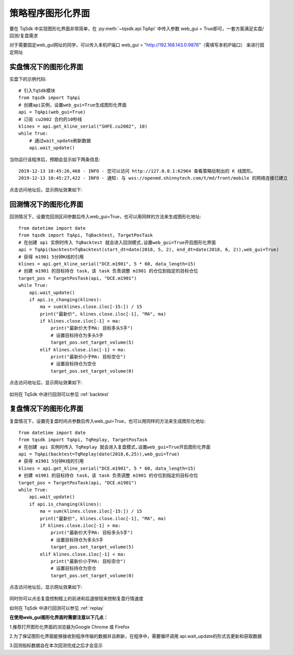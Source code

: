 .. _web_gui:

策略程序图形化界面
====================================================

要在 TqSdk 中实现图形化界面非常简单，在 :py:meth:`~tqsdk.api.TqApi` 中传入参数 web_gui = True即可，一套方案满足实盘/回测/复盘需求

对于需要固定web_gui网址的同学，可以传入本机IP端口 web_gui = "http://192.168.143.0:9876"（需填写本机IP端口） 来进行固定网址

实盘情况下的图形化界面
----------------------------------------------------
实盘下的示例代码::

        # 引入TqSdk模块
        from tqsdk import TqApi
        # 创建api实例，设置web_gui=True生成图形化界面
        api = TqApi(web_gui=True)
        # 订阅 cu2002 合约的10秒线
        klines = api.get_kline_serial("SHFE.cu2002", 10)
        while True:
            # 通过wait_update刷新数据
            api.wait_update()

当你运行该程序后，预期会显示如下两条信息::

        2019-12-13 10:45:26,468 - INFO - 您可以访问 http://127.0.0.1:62964 查看策略绘制出的 K 线图形。
        2019-12-13 10:45:27,422 - INFO - 通知: 与 wss://openmd.shinnytech.com/t/md/front/mobile 的网络连接已建立

点击访问地址后，显示网址效果如下:

.. figure:: ../images/web_gui_klines.png

回测情况下的图形化界面
----------------------------------------------------
回测情况下，设置完回测区间参数后传入web_gui=True，也可以用同样的方法来生成图形化地址::

        from datetime import date
        from tqsdk import TqApi, TqBacktest, TargetPosTask
        # 在创建 api 实例时传入 TqBacktest 就会进入回测模式,设置web_gui=True开启图形化界面
        api = TqApi(backtest=TqBacktest(start_dt=date(2018, 5, 2), end_dt=date(2018, 6, 2)),web_gui=True)
        # 获得 m1901 5分钟K线的引用
        klines = api.get_kline_serial("DCE.m1901", 5 * 60, data_length=15)
        # 创建 m1901 的目标持仓 task，该 task 负责调整 m1901 的仓位到指定的目标仓位
        target_pos = TargetPosTask(api, "DCE.m1901")
        while True:
            api.wait_update()
            if api.is_changing(klines):
                ma = sum(klines.close.iloc[-15:]) / 15
                print("最新价", klines.close.iloc[-1], "MA", ma)
                if klines.close.iloc[-1] > ma:
                    print("最新价大于MA: 目标多头5手")
                    # 设置目标持仓为多头5手
                    target_pos.set_target_volume(5)
                elif klines.close.iloc[-1] < ma:
                    print("最新价小于MA: 目标空仓")
                    # 设置目标持仓为空仓
                    target_pos.set_target_volume(0)

点击访问地址后，显示网址效果如下:

.. figure:: ../images/web_gui_backtest.png

如何在 TqSdk 中进行回测可以参见 :ref:`backtest` 

.. _web_gui_replay:

复盘情况下的图形化界面
----------------------------------------------------
复盘情况下，设置完复盘时间点参数后传入web_gui=True，也可以用同样的方法来生成图形化地址::

        from datetime import date
        from tqsdk import TqApi, TqReplay, TargetPosTask
        # 在创建 api 实例时传入 TqReplay 就会进入复盘模式,设置web_gui=True开启图形化界面
        api = TqApi(backtest=TqReplay(date(2018,6,25)),web_gui=True)
        # 获得 m1901 5分钟K线的引用
        klines = api.get_kline_serial("DCE.m1901", 5 * 60, data_length=15)
        # 创建 m1901 的目标持仓 task，该 task 负责调整 m1901 的仓位到指定的目标仓位
        target_pos = TargetPosTask(api, "DCE.m1901")
        while True:
            api.wait_update()
            if api.is_changing(klines):
                ma = sum(klines.close.iloc[-15:]) / 15
                print("最新价", klines.close.iloc[-1], "MA", ma)
                if klines.close.iloc[-1] > ma:
                    print("最新价大于MA: 目标多头5手")
                    # 设置目标持仓为多头5手
                    target_pos.set_target_volume(5)
                elif klines.close.iloc[-1] < ma:
                    print("最新价小于MA: 目标空仓")
                    # 设置目标持仓为空仓
                    target_pos.set_target_volume(0)

点击访问地址后，显示网址效果如下:

.. figure:: ../images/replay.png

同时你可以点击复盘控制框上的前进和后退按钮来控制复盘行情速度

如何在 TqSdk 中进行回测可以参见 :ref:`replay` 


**在使用web_gui图形化界面时需要注意以下几点：**

1.推荐打开图形化界面的浏览器为Google Chrome 或 Firefox

2.为了保证图形化界面能够接收到程序传输的数据并且刷新，在程序中，需要循环调用 api.wait_update的形式去更新和获取数据

3.回测指标数据会在本次回测完成之后才会显示
